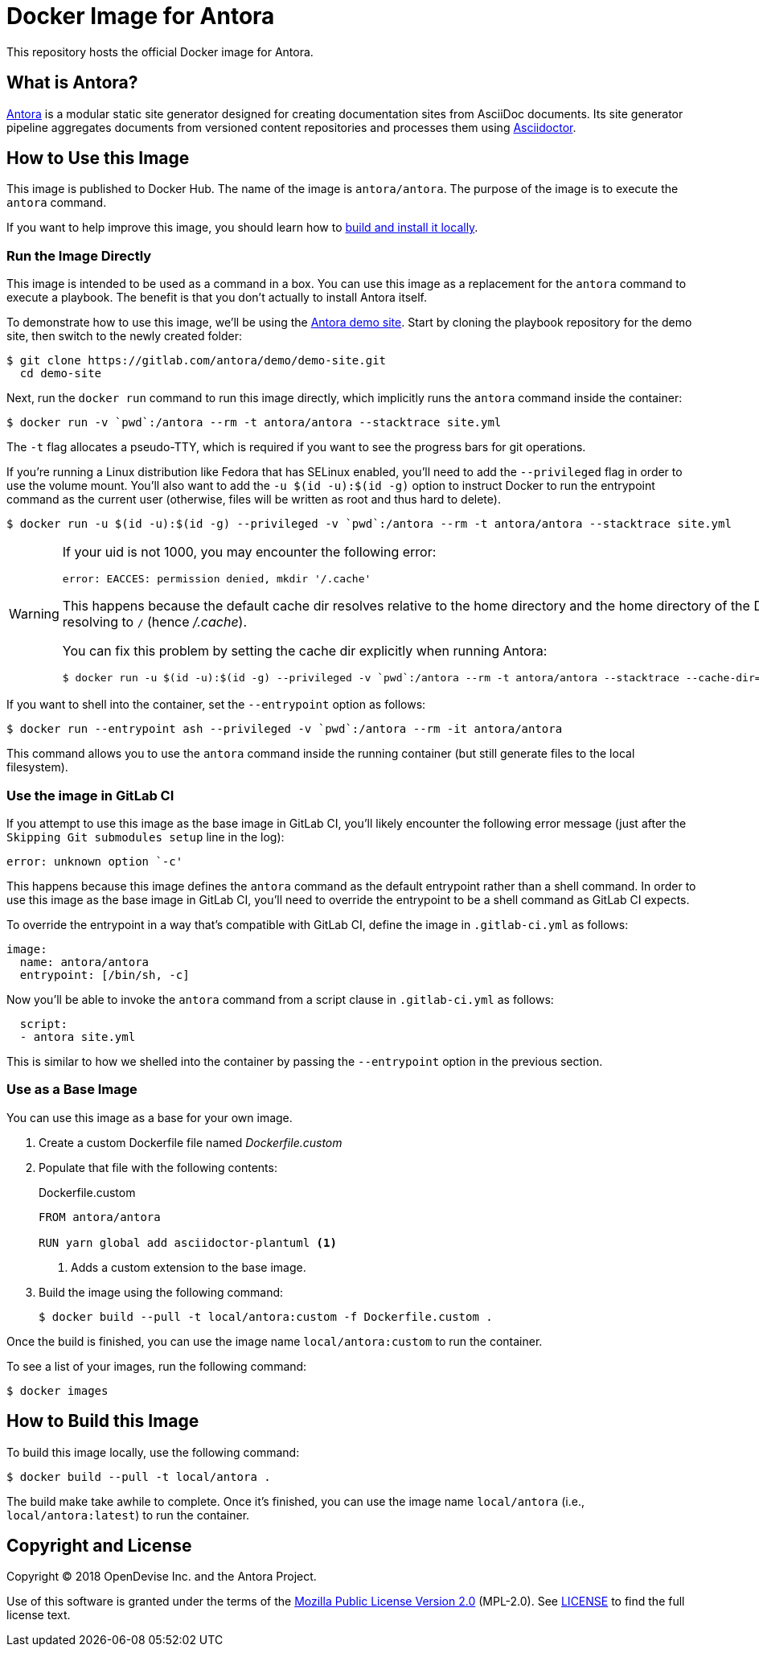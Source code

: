 = Docker Image for Antora 
:uri-antora: https://antora.org
:uri-asciidoctor: https://asciidoctor.org
:uri-license: https://www.mozilla.org/en-US/MPL/2.0/

This repository hosts the official Docker image for Antora.

== What is Antora?

{uri-antora}[Antora] is a modular static site generator designed for creating documentation sites from AsciiDoc documents.
Its site generator pipeline aggregates documents from versioned content repositories and processes them using {uri-asciidoctor}[Asciidoctor].

[#use-image]
== How to Use this Image

This image is published to Docker Hub.
The name of the image is `antora/antora`.
The purpose of the image is to execute the `antora` command.

If you want to help improve this image, you should learn how to <<build-image,build and install it locally>>.

[#run-image]
=== Run the Image Directly

This image is intended to be used as a command in a box.
You can use this image as a replacement for the `antora` command to execute a playbook.
The benefit is that you don't actually to install Antora itself.

To demonstrate how to use this image, we'll be using the https://gitlab.com/antora/demo/demo-site[Antora demo site].
Start by cloning the playbook repository for the demo site, then switch to the newly created folder:

 $ git clone https://gitlab.com/antora/demo/demo-site.git
   cd demo-site

Next, run the `docker run` command to run this image directly, which implicitly runs the `antora` command inside the container:

 $ docker run -v `pwd`:/antora --rm -t antora/antora --stacktrace site.yml

The `-t` flag allocates a pseudo-TTY, which is required if you want to see the progress bars for git operations.

If you're running a Linux distribution like Fedora that has SELinux enabled, you'll need to add the `--privileged` flag in order to use the volume mount.
You'll also want to add the `-u $(id -u):$(id -g)` option to instruct Docker to run the entrypoint command as the current user (otherwise, files will be written as root and thus hard to delete).

 $ docker run -u $(id -u):$(id -g) --privileged -v `pwd`:/antora --rm -t antora/antora --stacktrace site.yml

[WARNING]
====
If your uid is not 1000, you may encounter the following error:

 error: EACCES: permission denied, mkdir '/.cache'

This happens because the default cache dir resolves relative to the home directory and the home directory of the Docker user is resolving to `/` (hence [.path]_/.cache_).

You can fix this problem by setting the cache dir explicitly when running Antora:

 $ docker run -u $(id -u):$(id -g) --privileged -v `pwd`:/antora --rm -t antora/antora --stacktrace --cache-dir=./.cache site.yml
====

If you want to shell into the container, set the `--entrypoint` option as follows:

 $ docker run --entrypoint ash --privileged -v `pwd`:/antora --rm -it antora/antora

This command allows you to use the `antora` command inside the running container (but still generate files to the local filesystem).

[#gitlab-ci-image]
=== Use the image in GitLab CI

If you attempt to use this image as the base image in GitLab CI, you'll likely encounter the following error message (just after the `Skipping Git submodules setup` line in the log):

 error: unknown option `-c'

This happens because this image defines the `antora` command as the default entrypoint rather than a shell command.
In order to use this image as the base image in GitLab CI, you'll need to override the entrypoint to be a shell command as GitLab CI expects.

To override the entrypoint in a way that's compatible with GitLab CI, define the image in `.gitlab-ci.yml` as follows:

[source,yaml]
----
image: 
  name: antora/antora
  entrypoint: [/bin/sh, -c]
----

Now you'll be able to invoke the `antora` command from a script clause in `.gitlab-ci.yml` as follows:

[source,yaml] 
----
  script:
  - antora site.yml
----

This is similar to how we shelled into the container by passing the `--entrypoint` option in the previous section.

[#extend-image]
=== Use as a Base Image

You can use this image as a base for your own image.

. Create a custom Dockerfile file named [.path]_Dockerfile.custom_
. Populate that file with the following contents:
+
.Dockerfile.custom
[source,docker]
----
FROM antora/antora

RUN yarn global add asciidoctor-plantuml <1>
----
<1> Adds a custom extension to the base image.

. Build the image using the following command:

 $ docker build --pull -t local/antora:custom -f Dockerfile.custom .

Once the build is finished, you can use the image name `local/antora:custom` to run the container.

To see a list of your images, run the following command:

 $ docker images

[#build-image]
== How to Build this Image

To build this image locally, use the following command:

 $ docker build --pull -t local/antora .

The build make take awhile to complete.
Once it's finished, you can use the image name `local/antora` (i.e., `local/antora:latest`) to run the container.

== Copyright and License

Copyright (C) 2018 OpenDevise Inc. and the Antora Project.

Use of this software is granted under the terms of the {uri-license}[Mozilla Public License Version 2.0] (MPL-2.0).
See link:LICENSE[] to find the full license text.
